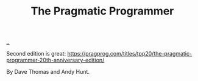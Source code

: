 :PROPERTIES:
:ID: a89b6b73-bf4b-47bf-90aa-6b8bc5af93f1
:END:
#+TITLE: The Pragmatic Programmer

[[file:..][..]]

Second edition is great: https://pragprog.com/titles/tpp20/the-pragmatic-programmer-20th-anniversary-edition/

By Dave Thomas and Andy Hunt.
